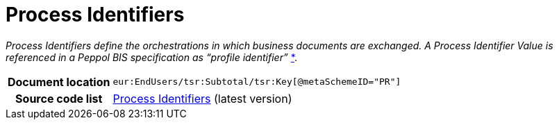 [[codelist-processID]]
= Process Identifiers

__Process Identifiers define the orchestrations in which business documents are exchanged.
A Process Identifier Value is referenced in a Peppol BIS specification as “profile identifier”__
https://docs.peppol.eu/edelivery/policies/PEPPOL-EDN-Policy-for-use-of-identifiers-4.1.0-2020-03-11.pdf[*].

[cols="1,4"]
|===
h| Document location
| `eur:EndUsers/tsr:Subtotal/tsr:Key[@metaSchemeID="PR"]`

h| Source code list
| link:https://docs.peppol.eu/edelivery/codelists/[Process Identifiers] (latest version)
|===
